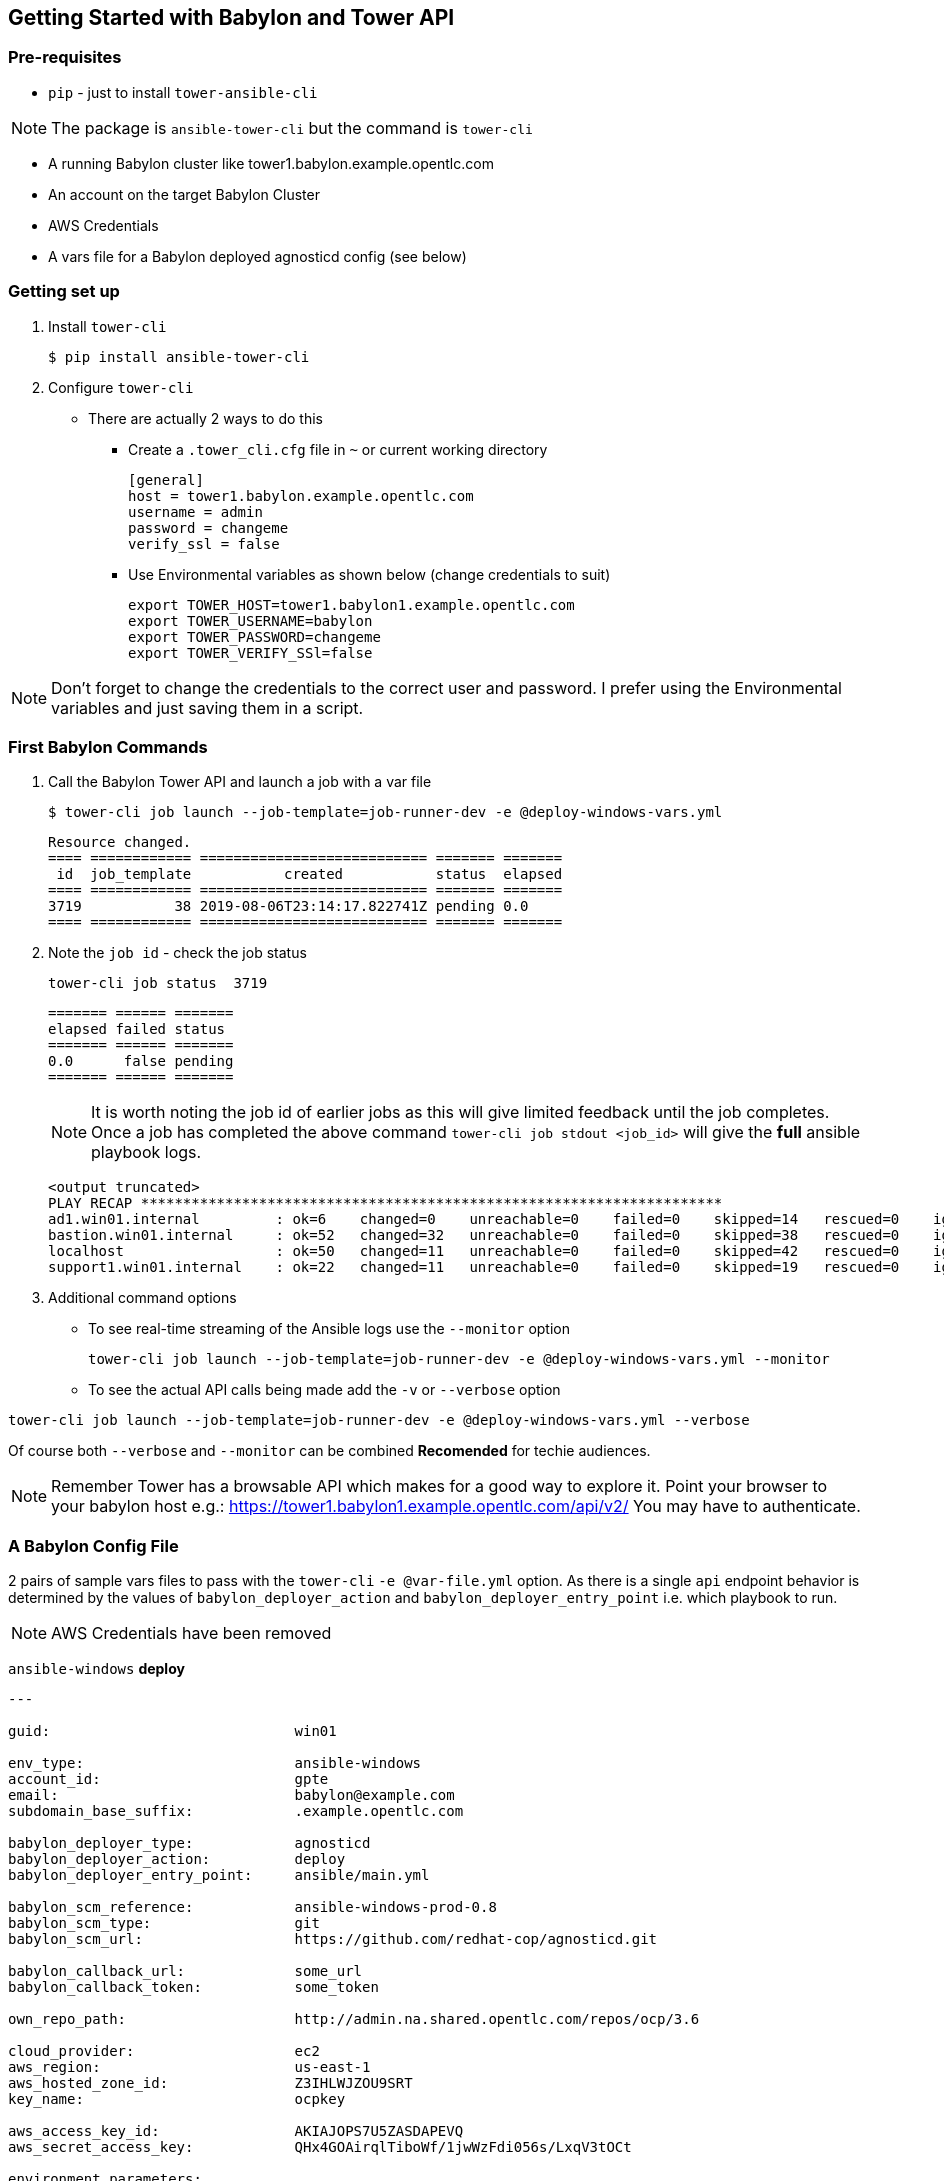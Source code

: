 == Getting Started with Babylon and Tower API



=== Pre-requisites

* `pip` - just to install `tower-ansible-cli`

NOTE: The package is `ansible-tower-cli` but the command is `tower-cli`

* A running Babylon cluster like tower1.babylon.example.opentlc.com
* An account on the target Babylon Cluster
* AWS Credentials
* A vars file for a Babylon deployed agnosticd config (see below)

=== Getting set up

. Install `tower-cli`
+
[source,bash]
----
$ pip install ansible-tower-cli
----

. Configure `tower-cli`
** There are actually 2 ways to do this
*** Create a `.tower_cli.cfg` file in `~` or current working directory
+
[source,bash]
----
[general]
host = tower1.babylon.example.opentlc.com
username = admin
password = changeme
verify_ssl = false
----

*** Use Environmental variables as shown below (change credentials to suit)
+
----
export TOWER_HOST=tower1.babylon1.example.opentlc.com
export TOWER_USERNAME=babylon
export TOWER_PASSWORD=changeme
export TOWER_VERIFY_SSl=false
----

NOTE: Don't forget to change the credentials to the correct user and password. I prefer using the Environmental variables and just saving them in a script.

=== First Babylon Commands

. Call the Babylon Tower API and launch a job with a var file
+
[source,bash]
----
$ tower-cli job launch --job-template=job-runner-dev -e @deploy-windows-vars.yml
----
+
[source,bash]
----
Resource changed.
==== ============ =========================== ======= =======
 id  job_template           created           status  elapsed
==== ============ =========================== ======= =======
3719           38 2019-08-06T23:14:17.822741Z pending 0.0
==== ============ =========================== ======= =======
----
. Note the `job id` - check the job status
+
[source,bash]
----
tower-cli job status  3719
----
+
[source,bash]
----
======= ====== =======
elapsed failed status
======= ====== =======
0.0      false pending
======= ====== =======
----
+
NOTE: It is worth noting the job id of earlier jobs as this will give limited feedback until the job completes. Once a job has completed the above command `tower-cli job stdout <job_id>` will give the *full* ansible playbook logs.
+
[source,bash]
----
<output truncated>
PLAY RECAP *********************************************************************
ad1.win01.internal         : ok=6    changed=0    unreachable=0    failed=0    skipped=14   rescued=0    ignored=0   
bastion.win01.internal     : ok=52   changed=32   unreachable=0    failed=0    skipped=38   rescued=0    ignored=0   
localhost                  : ok=50   changed=11   unreachable=0    failed=0    skipped=42   rescued=0    ignored=0   
support1.win01.internal    : ok=22   changed=11   unreachable=0    failed=0    skipped=19   rescued=0    ignored=0  
----
+
. Additional command options
** To see real-time streaming of the Ansible logs use the `--monitor` option
+
[source,bash]
----
tower-cli job launch --job-template=job-runner-dev -e @deploy-windows-vars.yml --monitor
----
+
** To see the actual API calls being made add the `-v` or `--verbose` option
[source,bash]
----
tower-cli job launch --job-template=job-runner-dev -e @deploy-windows-vars.yml --verbose
----

Of course both `--verbose` and `--monitor` can be combined *Recomended* for techie audiences.

NOTE: Remember Tower has a browsable API which makes for a good way to explore it. Point your browser to your babylon host e.g.: https://tower1.babylon1.example.opentlc.com/api/v2/ You may have to authenticate.

=== A Babylon Config File

2 pairs of sample vars files to pass with the `tower-cli` `-e @var-file.yml` option. As there is a single `api` endpoint behavior is determined by the values of `babylon_deployer_action` and `babylon_deployer_entry_point` i.e. which playbook to run.

NOTE: AWS Credentials have been removed

`ansible-windows` *deploy*
[source,yaml]
----
---

guid:                             win01

env_type:                         ansible-windows
account_id:                       gpte
email:                            babylon@example.com
subdomain_base_suffix:            .example.opentlc.com

babylon_deployer_type:            agnosticd
babylon_deployer_action:          deploy
babylon_deployer_entry_point:     ansible/main.yml

babylon_scm_reference:            ansible-windows-prod-0.8
babylon_scm_type:                 git
babylon_scm_url:                  https://github.com/redhat-cop/agnosticd.git

babylon_callback_url:             some_url
babylon_callback_token:           some_token

own_repo_path:                    http://admin.na.shared.opentlc.com/repos/ocp/3.6

cloud_provider:                   ec2
aws_region:                       us-east-1
aws_hosted_zone_id:               Z3IHLWJZOU9SRT
key_name:                         ocpkey

aws_access_key_id:                AKIAJOPS7U5ZASDAPEVQ
aws_secret_access_key:            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

environment_parameters:
  - foo: my_string
    bar: my_other_string
    foobar: third var
...
----

`ansible-windows` *destroy*

[source,yaml]
----
---

guid:                             win01

env_type:                         ansible-windows
account_id:                       gpte
email:                            babylon@example.com
subdomain_base_suffix:            .example.opentlc.com

babylon_deployer_type:            agnosticd
babylon_deployer_action:          destroy
babylon_deployer_entry_point:     ansible/destroy.yml

babylon_scm_reference:            ansible-windows-prod-0.8
babylon_scm_type:                 git
babylon_scm_url:                  https://github.com/redhat-cop/agnosticd.git

babylon_callback_url:             some_url
babylon_callback_token:           some_token

own_repo_path:                    http://admin.na.shared.opentlc.com/repos/ocp/3.6

cloud_provider:                   ec2
aws_region:                       us-east-1
aws_hosted_zone_id:               Z3IHLWJZOU9SRT
key_name:                         ocpkey

aws_access_key_id:                AKIAJOPS7U5ZASDAPEVQ
aws_secret_access_key:            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

environment_parameters:
  - foo: my_string
    bar: my_other_string
    foobar: third var
...
----

* `three-tier-app` *deploy*:
+
[source,yaml]
----
---

guid:                             evar01

env_type:                         three-tier-app
account_id:                       gpte
email:                            babylon@example.com
subdomain_base_suffix:            .example.opentlc.com

babylon_deployer_type:            agnosticd
babylon_deployer_action:          deploy
babylon_deployer_entry_point:     ansible/main.yml

babylon_scm_reference:            three-tier-app-prod-1.14
babylon_scm_type:                 git
babylon_scm_url:                  https://github.com/redhat-cop/agnosticd.git

babylon_callback_url:             some_url
babylon_callback_token:           some_token

own_repo_path:                    http://admin.na.shared.opentlc.com/repos/ocp/3.6

cloud_provider:                   ec2
aws_region:                       us-east-1
aws_hosted_zone_id:               Z3IHLWJZOU9SRT
key_name:                         ocpkey

aws_access_key_id:                AKIAJOPS7U5ZASDAPEVQ
aws_secret_access_key:            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

environment_parameters:
  - foo: my_string
    bar: my_other_string
    foobar: third var
...

----


* `three-tier-app` *destroy*:
+
[source,yaml]
----
---
---

guid:                             evar01

env_type:                         three-tier-app
account_id:                       gpte
email:                            babylon@example.com
subdomain_base_suffix:            .example.opentlc.com

babylon_deployer_type:            agnosticd
babylon_deployer_action:          destroy
babylon_deployer_entry_point:     ansible/destroy.yml

babylon_scm_reference:            three-tier-app-prod-1.14
babylon_scm_type:                 git
babylon_scm_url:                  https://github.com/redhat-cop/agnosticd.git

own_repo_path:                    http://admin.na.shared.opentlc.com/repos/ocp/3.6

cloud_provider:                   ec2
aws_region:                       us-east-1
aws_hosted_zone_id:               Z3IHLWJZOU9SRT
key_name:                         ocpkey

aws_access_key_id:                AKIAJOPS7U5ZASDAPEVQ
aws_secret_access_key:            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

environment_parameters:
  - foo: my_string
    bar: my_other_string
    foobar: third var
...
----